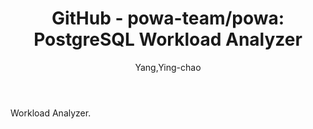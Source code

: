 :PROPERTIES:
:ID:       9dbc7613-2332-4be4-927e-a209cf0d327c
:NOTER_DOCUMENT: https://github.com/powa-team/powa
:NOTER_OPEN: eww
:END:
#+TITLE: GitHub - powa-team/powa: PostgreSQL Workload Analyzer
#+AUTHOR: Yang,Ying-chao
#+EMAIL:  yang.yingchao@qq.com
#+OPTIONS:  ^:nil _:nil H:7 num:t toc:2 \n:nil ::t |:t -:t f:t *:t tex:t d:(HIDE) tags:not-in-toc
#+STARTUP:  align nodlcheck oddeven lognotestate
#+SEQ_TODO: TODO(t) INPROGRESS(i) WAITING(w@) | DONE(d) CANCELED(c@)
#+TAGS:     noexport(n)
#+LANGUAGE: en
#+EXCLUDE_TAGS: noexport
#+FILETAGS: :tag1:tag2:

Workload Analyzer.

